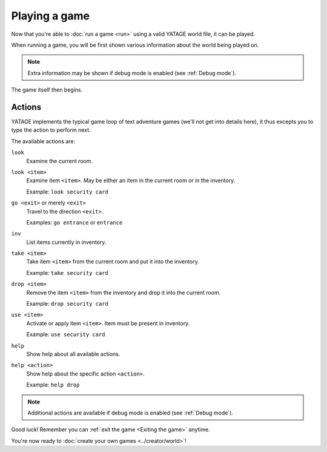 Playing a game
==============

Now that you're able to :doc:`run a game <run>` using a valid YATAGE world file, it can be played.

When running a game, you will be first shown various information about the world being played on.

.. note::

    Extra information may be shown if debug mode is enabled (see :ref:`Debug mode`).

The game itself then begins.

Actions
-------

YATAGE implements the typical game loop of text adventure games (we'll not get into details here), it thus excepts you
to type the action to perform next.

The available actions are:

.. _action-look:

``look``
  Examine the current room.

.. _action-look-item:

``look <item>``
  Examine item ``<item>``. May be either an item in the current room or in the inventory.

  Example: ``look security card``

.. _action-go:

``go <exit>`` or merely ``<exit>``
  Travel to the direction ``<exit>``.

  Examples: ``go entrance`` or ``entrance``

.. _action-in:

``inv``
  List items currently in inventory.

.. _action-take:

``take <item>``
  Take item ``<item>`` from the current room and put it into the inventory.

  Example: ``take security card``

.. _action-drop:

``drop <item>``
  Remove the item ``<item>`` from the inventory and drop it into the current room.

  Example: ``drop security card``

.. _action-use:

``use <item>``
  Activate or apply item ``<item>``. Item must be present in inventory.

  Example: ``use security card``

.. _action-help:

``help``
  Show help about all available actions.

.. _action-help-action:

``help <action>``
  Show help about the specific action ``<action>``.

  Example: ``help drop``

.. note::

    Additional actions are available if debug mode is enabled (see :ref:`Debug mode`).

Good luck! Remember you can :ref:`exit the game <Exiting the game>` anytime.

You're now ready to :doc:`create your own games <../creator/world>`!